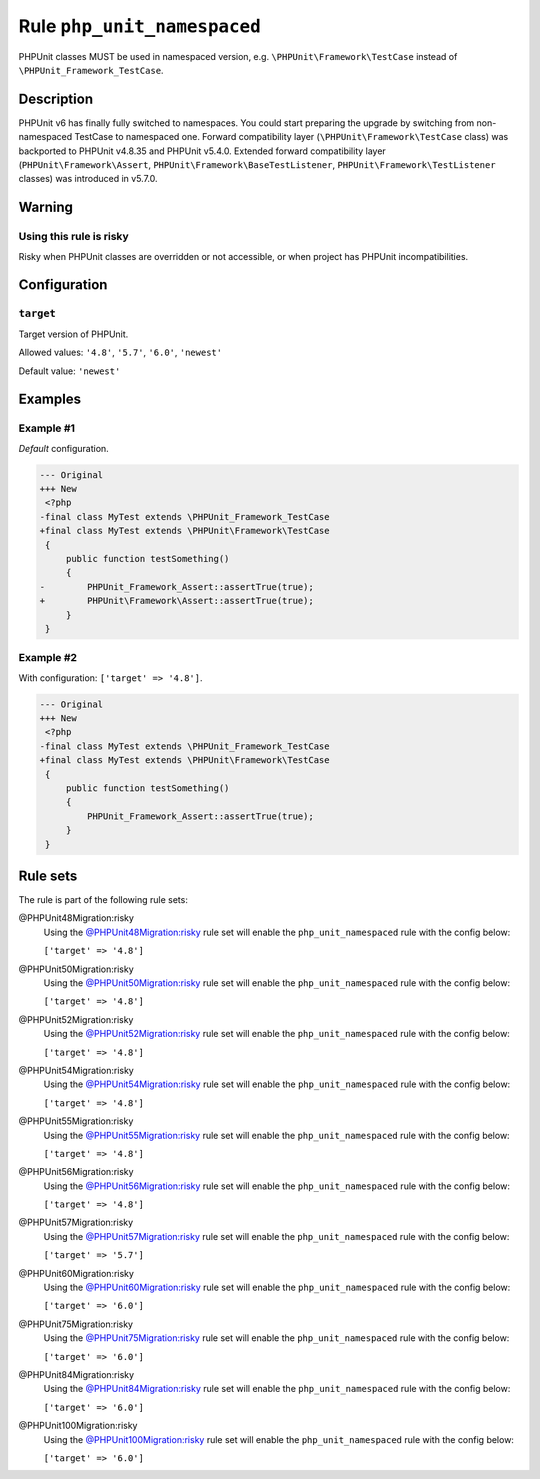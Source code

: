 ============================
Rule ``php_unit_namespaced``
============================

PHPUnit classes MUST be used in namespaced version, e.g.
``\PHPUnit\Framework\TestCase`` instead of ``\PHPUnit_Framework_TestCase``.

Description
-----------

PHPUnit v6 has finally fully switched to namespaces.
You could start preparing the upgrade by switching from non-namespaced TestCase
to namespaced one.
Forward compatibility layer (``\PHPUnit\Framework\TestCase`` class) was
backported to PHPUnit v4.8.35 and PHPUnit v5.4.0.
Extended forward compatibility layer (``PHPUnit\Framework\Assert``,
``PHPUnit\Framework\BaseTestListener``, ``PHPUnit\Framework\TestListener``
classes) was introduced in v5.7.0.


Warning
-------

Using this rule is risky
~~~~~~~~~~~~~~~~~~~~~~~~

Risky when PHPUnit classes are overridden or not accessible, or when project has
PHPUnit incompatibilities.

Configuration
-------------

``target``
~~~~~~~~~~

Target version of PHPUnit.

Allowed values: ``'4.8'``, ``'5.7'``, ``'6.0'``, ``'newest'``

Default value: ``'newest'``

Examples
--------

Example #1
~~~~~~~~~~

*Default* configuration.

.. code-block:: diff

   --- Original
   +++ New
    <?php
   -final class MyTest extends \PHPUnit_Framework_TestCase
   +final class MyTest extends \PHPUnit\Framework\TestCase
    {
        public function testSomething()
        {
   -        PHPUnit_Framework_Assert::assertTrue(true);
   +        PHPUnit\Framework\Assert::assertTrue(true);
        }
    }

Example #2
~~~~~~~~~~

With configuration: ``['target' => '4.8']``.

.. code-block:: diff

   --- Original
   +++ New
    <?php
   -final class MyTest extends \PHPUnit_Framework_TestCase
   +final class MyTest extends \PHPUnit\Framework\TestCase
    {
        public function testSomething()
        {
            PHPUnit_Framework_Assert::assertTrue(true);
        }
    }

Rule sets
---------

The rule is part of the following rule sets:

@PHPUnit48Migration:risky
  Using the `@PHPUnit48Migration:risky <./../../ruleSets/PHPUnit48MigrationRisky.rst>`_ rule set will enable the ``php_unit_namespaced`` rule with the config below:

  ``['target' => '4.8']``

@PHPUnit50Migration:risky
  Using the `@PHPUnit50Migration:risky <./../../ruleSets/PHPUnit50MigrationRisky.rst>`_ rule set will enable the ``php_unit_namespaced`` rule with the config below:

  ``['target' => '4.8']``

@PHPUnit52Migration:risky
  Using the `@PHPUnit52Migration:risky <./../../ruleSets/PHPUnit52MigrationRisky.rst>`_ rule set will enable the ``php_unit_namespaced`` rule with the config below:

  ``['target' => '4.8']``

@PHPUnit54Migration:risky
  Using the `@PHPUnit54Migration:risky <./../../ruleSets/PHPUnit54MigrationRisky.rst>`_ rule set will enable the ``php_unit_namespaced`` rule with the config below:

  ``['target' => '4.8']``

@PHPUnit55Migration:risky
  Using the `@PHPUnit55Migration:risky <./../../ruleSets/PHPUnit55MigrationRisky.rst>`_ rule set will enable the ``php_unit_namespaced`` rule with the config below:

  ``['target' => '4.8']``

@PHPUnit56Migration:risky
  Using the `@PHPUnit56Migration:risky <./../../ruleSets/PHPUnit56MigrationRisky.rst>`_ rule set will enable the ``php_unit_namespaced`` rule with the config below:

  ``['target' => '4.8']``

@PHPUnit57Migration:risky
  Using the `@PHPUnit57Migration:risky <./../../ruleSets/PHPUnit57MigrationRisky.rst>`_ rule set will enable the ``php_unit_namespaced`` rule with the config below:

  ``['target' => '5.7']``

@PHPUnit60Migration:risky
  Using the `@PHPUnit60Migration:risky <./../../ruleSets/PHPUnit60MigrationRisky.rst>`_ rule set will enable the ``php_unit_namespaced`` rule with the config below:

  ``['target' => '6.0']``

@PHPUnit75Migration:risky
  Using the `@PHPUnit75Migration:risky <./../../ruleSets/PHPUnit75MigrationRisky.rst>`_ rule set will enable the ``php_unit_namespaced`` rule with the config below:

  ``['target' => '6.0']``

@PHPUnit84Migration:risky
  Using the `@PHPUnit84Migration:risky <./../../ruleSets/PHPUnit84MigrationRisky.rst>`_ rule set will enable the ``php_unit_namespaced`` rule with the config below:

  ``['target' => '6.0']``

@PHPUnit100Migration:risky
  Using the `@PHPUnit100Migration:risky <./../../ruleSets/PHPUnit100MigrationRisky.rst>`_ rule set will enable the ``php_unit_namespaced`` rule with the config below:

  ``['target' => '6.0']``
